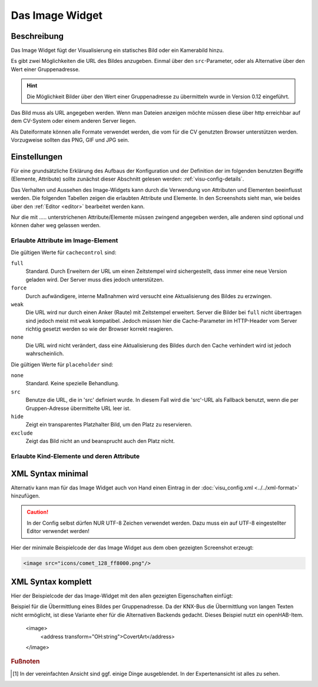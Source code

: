 .. replaces:: CometVisu/0.8.0/image/de
    CometVisu/0.8.x/widgets/image/de/
    CometVisu/Widget/image/de
    CometVisu/image
    CometVisu/image_(Deutsch)

.. _image:

Das Image Widget
================

.. api-doc:: Image

Beschreibung
------------

Das Image Widget fügt der Visualisierung ein statisches Bild oder ein Kamerabild hinzu.

Es gibt zwei Möglichkeiten die URL des Bildes anzugeben. Einmal über den ``src``-Parameter,
oder als Alternative über den Wert einer Gruppenadresse.

.. hint::

    Die Möglichkeit Bilder über den Wert einer Gruppenadresse zu übermitteln wurde in
    Version 0.12 eingeführt.

Das Bild muss als URL angegeben werden. Wenn man Dateien anzeigen möchte müssen diese über
http erreichbar auf dem CV-System oder einem anderen Server liegen.

Als Dateiformate können alle Formate verwendet werden, die vom für die CV genutzten
Browser unterstützen werden. Vorzugweise sollten das PNG, GIF und JPG sein.

.. widget-example::
    :hide-source: true

    <settings>
        <screenshot name="image_simple"/>
    </settings>
    <image src="resource/icons/comet_128_ff8000.png"/>

.. widget-example::
    :hide-source: true

    <settings>
        <screenshot name="image_simple"/>
    </settings>
    <image src="resource/icons/comet_128_ff8000.png"/>

Einstellungen
-------------

Für eine grundsätzliche Erklärung des Aufbaus der Konfiguration und der Definition der im folgenden benutzten
Begriffe (Elemente, Attribute) sollte zunächst dieser Abschnitt gelesen werden: :ref:`visu-config-details`.

Das Verhalten und Aussehen des Image-Widgets kann durch die Verwendung von Attributen und Elementen beeinflusst werden.
Die folgenden Tabellen zeigen die erlaubten Attribute und Elemente. In den Screenshots sieht man, wie
beides über den :ref:`Editor <editor>` bearbeitet werden kann.

Nur die mit ..... unterstrichenen Attribute/Elemente müssen zwingend angegeben werden, alle anderen sind optional und können
daher weg gelassen werden.


Erlaubte Attribute im Image-Element
^^^^^^^^^^^^^^^^^^^^^^^^^^^^^^^^^^^

.. parameter-information:: image

Die gültigen Werte für ``cachecontrol`` sind:

``full``
    Standard. Durch Erweitern der URL um einen Zeitstempel wird
    sichergestellt, dass immer eine neue Version geladen wird. Der
    Server muss dies jedoch unterstützen.

``force``
    Durch aufwändigere, interne Maßnahmen wird versucht eine
    Aktualisierung des Bildes zu erzwingen.

``weak``
    Die URL wird nur durch einen Anker (Raute) mit Zeitstempel erweitert.
    Server die Bilder bei ``full`` nicht übertragen sind jedoch meist
    mit ``weak`` kompatibel. Jedoch müssen hier die Cache-Parameter
    im HTTP-Header vom Server richtig gesetzt werden so wie der Browser
    korrekt reagieren.

``none``
    Die URL wird nicht verändert, dass eine Aktualisierung des Bildes
    durch den Cache verhindert wird ist jedoch wahrscheinlich.

Die gültigen Werte für ``placeholder`` sind:

``none``
    Standard. Keine spezielle Behandlung.

``src``
    Benutze die URL, die in 'src' definiert wurde. In diesem Fall wird die 'src'-URL als Fallback benutzt,
    wenn die per Gruppen-Adresse übermittelte URL leer ist.

``hide``
    Zeigt ein transparentes Platzhalter Bild, um den Platz zu reservieren.

``exclude``
    Zeigt das Bild nicht an und beansprucht auch den Platz nicht.

.. widget-example::
    :editor: attributes
    :scale: 75
    :align: center

        <caption>Attribute im Editor (vereinfachte Ansicht) [#f1]_</caption>
        <image src="/resource/icons/comet_128_ff8000.png"/>


Erlaubte Kind-Elemente und deren Attribute
^^^^^^^^^^^^^^^^^^^^^^^^^^^^^^^^^^^^^^^^^^

.. elements-information:: image

.. widget-example::
    :editor: elements
    :scale: 75
    :align: center

        <caption>Elemente im Editor</caption>
        <image src="/resource/icons/comet_128_ff8000.png">
            <label>Beschreibung der Grafik</label>
        </image>

XML Syntax minimal
------------------

Alternativ kann man für das Image Widget auch von Hand einen Eintrag in
der :doc:`visu_config.xml <../../xml-format>` hinzufügen.

.. CAUTION::

    In der Config selbst dürfen NUR UTF-8 Zeichen verwendet
    werden. Dazu muss ein auf UTF-8 eingestellter Editor verwendet werden!

Hier der minimale Beispielcode der das Image Widget aus dem oben gezeigten Screenshot erzeugt:

.. code-block:: xml

    <image src="icons/comet_128_ff8000.png"/>


XML Syntax komplett
-------------------

Hier der Beispielcode der das Image-Widget mit den allen gezeigten
Eigenschaften einfügt:

.. widget-example::

    <settings>
        <screenshot name="image_complete"/>
    </settings>
    <image src="icons/comet_128_ff8000.png" width="300px" height="200px" refresh="300">
        <label>Beschreibung der Grafik</label>
    </image>


.. code-block:: xml

Beispiel für die Übermittlung eines Bildes per Gruppenadresse. Da der KNX-Bus die Übermittlung
von langen Texten nicht ermöglicht, ist diese Variante eher für die Alternativen Backends gedacht.
Dieses Beispiel nutzt ein openHAB-Item.

    <image>
        <address transform="OH:string">CovertArt</address>
    </image>

.. rubric:: Fußnoten

.. [#f1] In der vereinfachten Ansicht sind ggf. einige Dinge ausgeblendet. In der Expertenansicht ist alles zu sehen.
